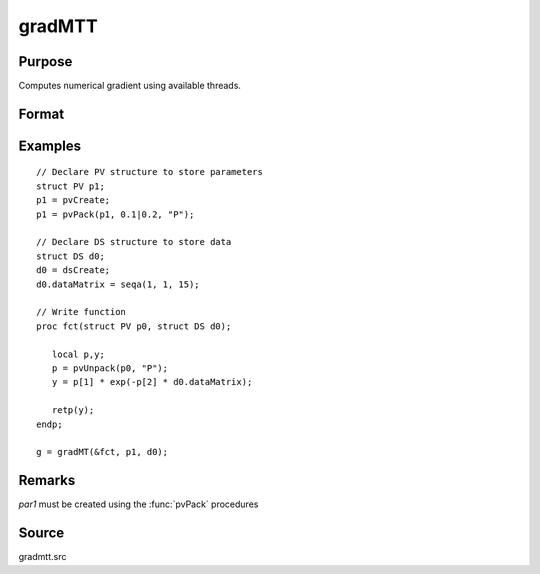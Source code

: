 
gradMTT
==============================================

Purpose
----------------

Computes numerical gradient using available threads.

Format
----------------
.. function:: g = gradMTT(&fct,par1,data1)

    :param &fct: pointer to procedure returning either Nx1 vector or 1x1 scalar.
    :type &fct: scalar

    :param par1: structure of type :class:`PV` containing parameter vector at which gradient is to be evaluated
    :type par1: struct

    :param data1: structure of type DS containing any data needed by *fct*
    :type data1: struct

    :return g: Jacobian or gradient.

    :rtype g: NxK or 1xK

Examples
----------------

::

    // Declare PV structure to store parameters
    struct PV p1;
    p1 = pvCreate;
    p1 = pvPack(p1, 0.1|0.2, "P");

    // Declare DS structure to store data
    struct DS d0;
    d0 = dsCreate;
    d0.dataMatrix = seqa(1, 1, 15);

    // Write function
    proc fct(struct PV p0, struct DS d0);

       local p,y;
       p = pvUnpack(p0, "P");
       y = p[1] * exp(-p[2] * d0.dataMatrix);

       retp(y);
    endp;

    g = gradMT(&fct, p1, d0);

Remarks
-------

*par1* must be created using the :func:`pvPack` procedures


Source
------

gradmtt.src
